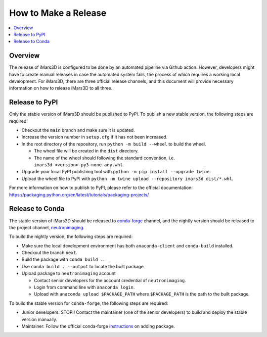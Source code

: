 =====================
How to Make a Release
=====================

.. contents::
    :local:


Overview
--------

The release of iMars3D is configured to be done by an automated pipeline via Github action.
However, developers might have to create manual releases in case the automated system fails, the process of which requires a working local development.
For iMars3D, there are three official release channels, and this document will provide necessary information on how to release iMars3D to all three.


Release to PyPI
---------------

Only the stable version of iMars3D should be published to PyPI.
To publish a new stable version, the following steps are required:

* Checkout the ``main`` branch and make sure it is updated.
* Increase the version number in ``setup.cfg`` if it has not been increased.
* In the root directory of the repository, run ``python -m build --wheel`` to build the wheel.

  * The wheel file will be created in the ``dist`` directory.
  * The name of the wheel should following the standard convention, i.e. ``imars3d-<version>-py3-none-any.whl``.

* Upgrade your local PyPI publishing tool with ``python -m pip install --upgrade twine``.
* Upload the wheel file to PyPI with ``python -m twine upload --repository imars3d dist/*.whl``.

For more information on how to publish to PyPI, please refer to the official documentation: https://packaging.python.org/en/latest/tutorials/packaging-projects/


Release to Conda
----------------

The stable version of iMars3D should be released to `conda-forge`_ channel, and the nightly version should be released to the project channel, `neutronimaging`_.

To build the nightly version, the following steps are required:

* Make sure the local development environment has both ``anaconda-client`` and ``conda-build`` installed.
* Checkout the branch ``next``.
* Build the package with ``conda build .``.
* Use ``conda build . --output`` to locate the built package.
* Upload package to ``neutronimaging`` account

  * Contact senior developers for the account credential of ``neutronimaging``.
  * Login from command line with ``anaconda login``.
  * Upload with ``anaconda upload $PACKAGE_PATH`` where ``$PACKAGE_PATH`` is the path to the built package.

To build the stable version for ``conda-forge``, the following steps are required:

* Junior developers: STOP!! Contact the maintainer (one of the senior developers) to build and deploy the stable version manually.
* Maintainer: Follow the official conda-forge `instructions`_ on adding package.

.. _conda-forge: https://anaconda.org/conda-forge
.. _neutronimaging: https://anaconda.org/neutronimaging
.. _instructions: https://conda-forge.org/docs/maintainer/adding_pkgs.html
